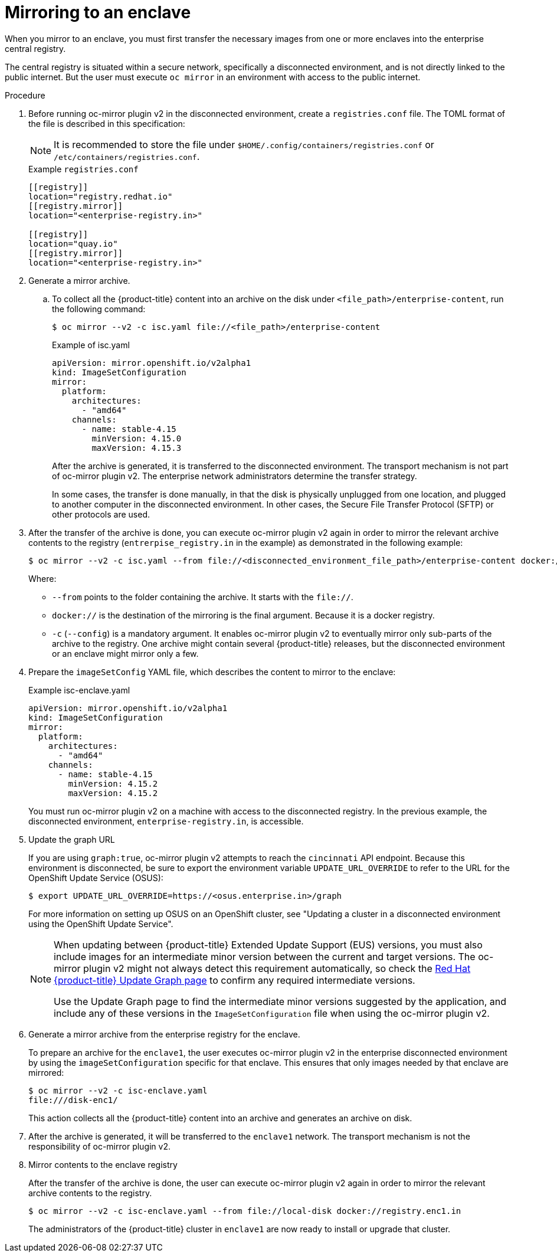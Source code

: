 // Module included in the following assemblies:
//
// * installing/disconnected_install/installing-mirroring-disconnected-v2.adoc

:_mod-docs-content-type: Procedure
[id="oc-mirror-enclave-support_{context}"]
= Mirroring to an enclave

When you mirror to an enclave, you must first transfer the necessary images from one or more enclaves into the enterprise central registry.

The central registry is situated within a secure network, specifically a disconnected environment, and is not directly linked to the public internet. But the user must execute `oc mirror` in an environment with access to the public internet.

.Procedure

. Before running oc-mirror plugin v2 in the disconnected environment, create a `registries.conf` file. The TOML format of the file is described in this specification:
+
[NOTE]
====
It is recommended to store the file under `$HOME/.config/containers/registries.conf` or `/etc/containers/registries.conf`.
====
+
.Example `registries.conf`
[source,toml]
----
[[registry]]
location="registry.redhat.io"
[[registry.mirror]]
location="<enterprise-registry.in>"

[[registry]]
location="quay.io"
[[registry.mirror]]
location="<enterprise-registry.in>"
----

. Generate a mirror archive.

.. To collect all the {product-title} content into an archive on the disk under `<file_path>/enterprise-content`, run the following command:
+
[source,terminal]
----
$ oc mirror --v2 -c isc.yaml file://<file_path>/enterprise-content
----
+
.Example of isc.yaml
[source,yaml]
----
apiVersion: mirror.openshift.io/v2alpha1
kind: ImageSetConfiguration
mirror:
  platform:
    architectures:
      - "amd64"
    channels:
      - name: stable-4.15
        minVersion: 4.15.0
        maxVersion: 4.15.3
----
+
After the archive is generated, it is transferred to the disconnected environment. The transport mechanism is not part of oc-mirror plugin v2. The enterprise network administrators determine the transfer strategy.
+
In some cases, the transfer is done manually, in that the disk is physically unplugged from one location, and plugged to another computer in the disconnected environment. In other cases, the Secure File Transfer Protocol (SFTP) or other protocols are used.

. After the transfer of the archive is done, you can execute oc-mirror plugin v2 again in order to mirror the relevant archive contents to the registry (`entrerpise_registry.in` in the example) as demonstrated in the following example:
+
[source,terminal]
----
$ oc mirror --v2 -c isc.yaml --from file://<disconnected_environment_file_path>/enterprise-content docker://<enterprise_registry.in>/
----
Where:
- `--from` points to the folder containing the archive. It starts with the `file://`.
- `docker://` is the destination of the mirroring is the final argument. Because it is a docker registry.
- `-c` (`--config`) is a mandatory argument. It enables oc-mirror plugin v2 to eventually mirror only sub-parts of the archive to the registry. One archive might contain several {product-title} releases, but the disconnected environment or an enclave might mirror only a few.

. Prepare the `imageSetConfig` YAML file, which describes the content to mirror to the enclave:
+
.Example isc-enclave.yaml
[source,yaml]
----
apiVersion: mirror.openshift.io/v2alpha1
kind: ImageSetConfiguration
mirror:
  platform:
    architectures:
      - "amd64"
    channels:
      - name: stable-4.15
        minVersion: 4.15.2
        maxVersion: 4.15.2
----
+
You must run oc-mirror plugin v2 on a machine with access to the disconnected registry. In the previous example, the disconnected environment, `enterprise-registry.in`, is accessible.

. Update the graph URL
+
If you are using `graph:true`, oc-mirror plugin v2 attempts to reach the `cincinnati` API endpoint. Because this environment is disconnected, be sure to export the environment variable `UPDATE_URL_OVERRIDE` to refer to the URL for the OpenShift Update Service (OSUS):
+
[source,terminal]
----
$ export UPDATE_URL_OVERRIDE=https://<osus.enterprise.in>/graph
----
+
For more information on setting up OSUS on an OpenShift cluster, see "Updating a cluster in a disconnected environment using the OpenShift Update Service".
+
[NOTE]
====
When updating between {product-title} Extended Update Support (EUS) versions, you must also include images for an intermediate minor version between the current and target versions.
The oc-mirror plugin v2 might not always detect this requirement automatically, so check the link:https://access.redhat.com/labs/ocpupgradegraph/update_path[Red{nbsp}Hat {product-title} Update Graph page] to confirm any required intermediate versions.

Use the Update Graph page to find the intermediate minor versions suggested by the application, and include any of these versions in the `ImageSetConfiguration` file when using the oc-mirror plugin v2.
====

. Generate a mirror archive from the enterprise registry for the enclave.
+
To prepare an archive for the `enclave1`, the user executes oc-mirror plugin v2 in the enterprise disconnected environment by using the `imageSetConfiguration` specific for that enclave. This ensures that only images needed by that enclave are mirrored:
+
[source,terminal]
----
$ oc mirror --v2 -c isc-enclave.yaml
file:///disk-enc1/
----
+
This action collects all the {product-title} content into an archive and generates an archive on disk.

. After the archive is generated, it will be transferred to the `enclave1` network. The transport mechanism is not the responsibility of oc-mirror plugin v2.

. Mirror contents to the enclave registry
+
After the transfer of the archive is done, the user can execute oc-mirror plugin v2 again in order to mirror the relevant archive contents to the registry.
+
[source,terminal]
----
$ oc mirror --v2 -c isc-enclave.yaml --from file://local-disk docker://registry.enc1.in
----
+
The administrators of the {product-title} cluster in `enclave1` are now ready to install or upgrade that cluster.

